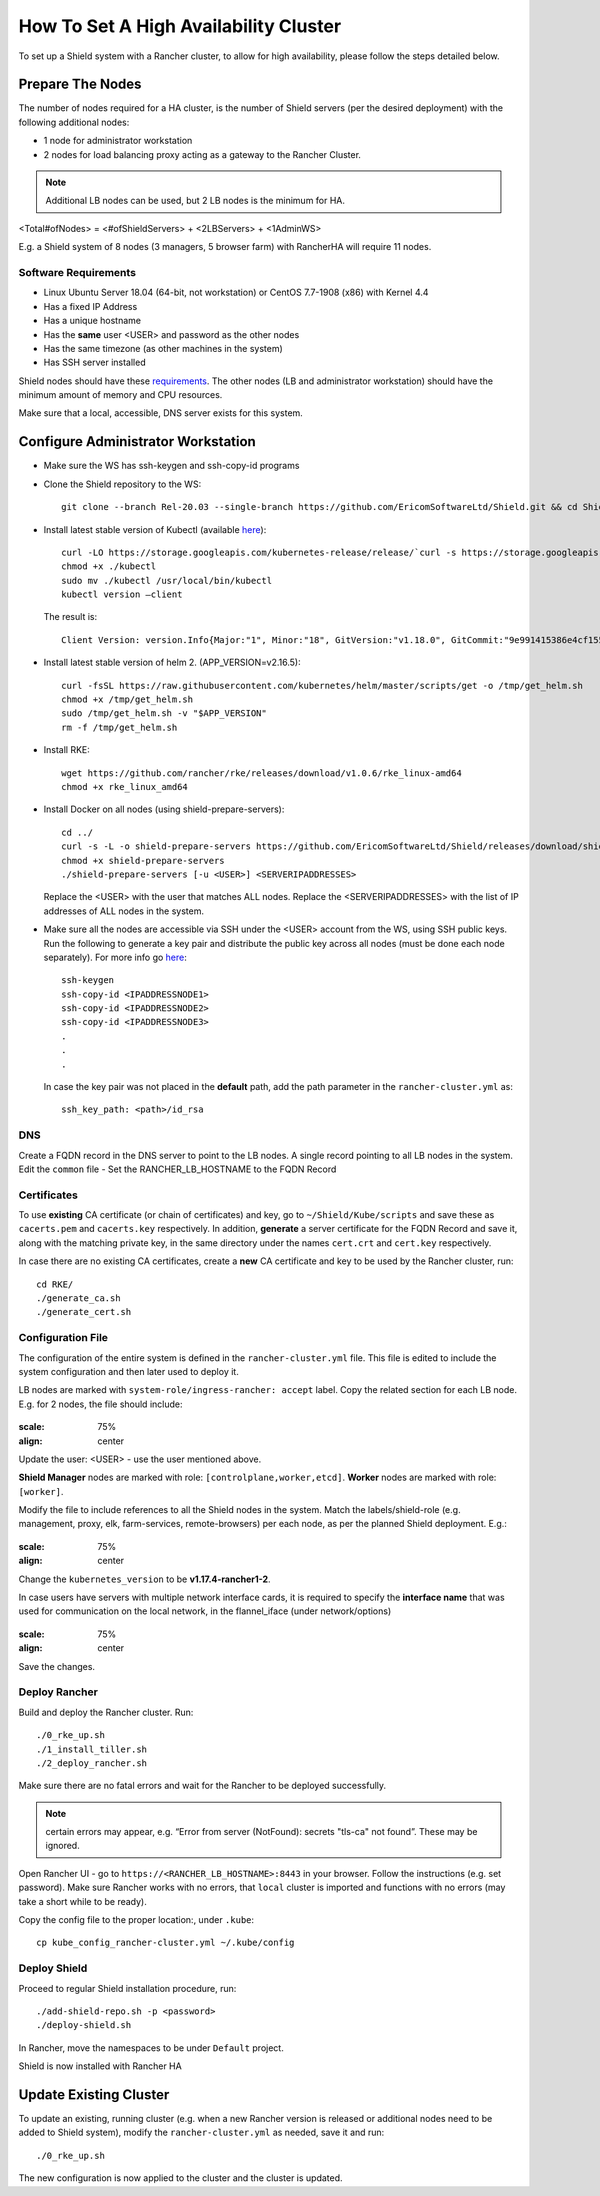 **************************************
How To Set A High Availability Cluster
**************************************

To set up a Shield system with a Rancher cluster, to allow for high availability, please follow the steps detailed below.

Prepare The Nodes
=================

The number of nodes required for a HA cluster, is the number of Shield servers (per the desired deployment) with the following additional nodes:

*   1 node for administrator workstation
*   2 nodes for load balancing proxy acting as a gateway to the Rancher Cluster. 

.. note:: Additional LB nodes can be used, but 2 LB nodes is the minimum for HA.

<Total#ofNodes> = <#ofShieldServers> + <2LBServers> + <1AdminWS>

E.g. a Shield system of 8 nodes (3 managers, 5 browser farm) with RancherHA will require 11 nodes.

Software Requirements
---------------------

*   Linux Ubuntu Server 18.04 (64-bit, not workstation) or CentOS 7.7-1908 (x86) with Kernel 4.4
*   Has a fixed IP Address
*   Has a unique hostname
*   Has the **same** user <USER> and password as the other nodes
*   Has the same timezone (as other machines in the system)
*   Has SSH server installed

Shield nodes should have these `requirements <requirements.html>`_.
The other nodes (LB and administrator workstation) should have the minimum amount of memory and CPU resources.

Make sure that a local, accessible, DNS server exists for this system.

Configure Administrator Workstation
===================================

*   Make sure the WS has ssh-keygen and ssh-copy-id programs

*   Clone the Shield repository to the WS::

        git clone --branch Rel-20.03 --single-branch https://github.com/EricomSoftwareLtd/Shield.git && cd Shield/Kube/scripts/RKE

*   Install latest stable version of Kubectl (available `here <https://kubernetes.io/docs/tasks/tools/install-kubectl/#install-kubectl-on-linux>`_)::

        curl -LO https://storage.googleapis.com/kubernetes-release/release/`curl -s https://storage.googleapis.com/kubernetes-release/release/stable.txt`/bin/linux/amd64/kubectl
        chmod +x ./kubectl
        sudo mv ./kubectl /usr/local/bin/kubectl
        kubectl version –client
    
    The result is::
    
        Client Version: version.Info{Major:"1", Minor:"18", GitVersion:"v1.18.0", GitCommit:"9e991415386e4cf155a24b1da15becaa390438d8", GitTreeState:"clean", BuildDate:"2020-03-25T14:58:59Z", GoVersion:"go1.13.8", Compiler:"gc", Platform:"linux/amd64"}

*   Install latest stable version of helm 2. (APP_VERSION=v2.16.5)::

        curl -fsSL https://raw.githubusercontent.com/kubernetes/helm/master/scripts/get -o /tmp/get_helm.sh
        chmod +x /tmp/get_helm.sh
        sudo /tmp/get_helm.sh -v "$APP_VERSION"
        rm -f /tmp/get_helm.sh

*   Install RKE::

        wget https://github.com/rancher/rke/releases/download/v1.0.6/rke_linux-amd64
        chmod +x rke_linux_amd64

*   Install Docker on all nodes (using shield-prepare-servers)::

        cd ../
        curl -s -L -o shield-prepare-servers https://github.com/EricomSoftwareLtd/Shield/releases/download/shield-prepare-servers-Rel-20.03/shield-prepare-servers
        chmod +x shield-prepare-servers
        ./shield-prepare-servers [-u <USER>] <SERVERIPADDRESSES>

    Replace the <USER> with the user that matches ALL nodes. Replace the <SERVERIPADDRESSES> with the list of IP addresses of ALL nodes in the system.


*   Make sure all the nodes are accessible via SSH under the <USER> account from the WS, using SSH public keys. Run the following to generate a key pair and distribute the public key across all nodes (must be done each node separately). For more info go `here <http://manpages.ubuntu.com/manpages/bionic/man1/ssh-copy-id.1.html>`_::

        ssh-keygen 
        ssh-copy-id <IPADDRESSNODE1>
        ssh-copy-id <IPADDRESSNODE2>
        ssh-copy-id <IPADDRESSNODE3>
        .
        .
        .

    In case the key pair was not placed in the **default** path, add the path parameter in the ``rancher-cluster.yml`` as::

        ssh_key_path: <path>/id_rsa

DNS
---

Create a FQDN record in the DNS server to point to the LB nodes. A single record pointing to all LB nodes in the system. 
Edit the ``common`` file - Set the RANCHER_LB_HOSTNAME to the FQDN Record

Certificates
------------

To use **existing** CA certificate (or chain of certificates) and key, go to ``~/Shield/Kube/scripts`` and save these as ``cacerts.pem`` and ``cacerts.key`` respectively. 
In addition, **generate** a server certificate for the FQDN Record and save it, along with the matching private key, in the same directory under the names ``cert.crt`` and ``cert.key`` respectively. 
    
In case there are no existing CA certificates, create a **new** CA certificate and key to be used by the Rancher cluster, run::
    
    cd RKE/
    ./generate_ca.sh
    ./generate_cert.sh 

Configuration File
------------------

The configuration of the entire system is defined in the ``rancher-cluster.yml`` file. This file is edited to include the system configuration and then later used to deploy it.

LB nodes are marked with ``system-role/ingress-rancher: accept`` label. Copy the related section for each LB node. E.g. for 2 nodes, the file should include:

.. figure:: images/ranchercluster1.png	
:scale: 75%
:align: center

Update the user: <USER> - use the user mentioned above. 

**Shield Manager** nodes are marked with role: ``[controlplane,worker,etcd]``. 
**Worker** nodes are marked with role: ``[worker]``. 
    
Modify the file to include references to all the Shield nodes in the system. Match the labels/shield-role (e.g. management, proxy, elk, farm-services, remote-browsers) per each 
node, as per the planned Shield deployment. E.g.:

.. figure:: images/ranchercluster2.png	
:scale: 75%
:align: center

Change the ``kubernetes_version`` to be **v1.17.4-rancher1-2**. 
    
In case users have servers with multiple network interface cards, it is required to specify the **interface name** that was used for communication on the local network, 
in the flannel_iface (under network/options)

.. figure:: images/ranchercluster3.png	
:scale: 75%
:align: center
    
Save the changes.
    

Deploy Rancher
--------------

Build and deploy the Rancher cluster. Run::

    ./0_rke_up.sh
    ./1_install_tiller.sh
    ./2_deploy_rancher.sh

Make sure there are no fatal errors and wait for the Rancher to be deployed successfully. 
    
.. note:: certain errors may appear, e.g. “Error from server (NotFound): secrets "tls-ca" not found”. These may be ignored.

Open Rancher UI - go to ``https://<RANCHER_LB_HOSTNAME>:8443`` in your browser. Follow the instructions (e.g. set password). Make sure Rancher works with no errors, that 
``local`` cluster is imported and functions with no errors (may take a short while to be ready).

Copy the config file to the proper location:, under ``.kube``::

    cp kube_config_rancher-cluster.yml ~/.kube/config


Deploy Shield
-------------

Proceed to regular Shield installation procedure, run::

    ./add-shield-repo.sh -p <password>
    ./deploy-shield.sh

In Rancher, move the namespaces to be under ``Default`` project.
    
Shield is now installed with Rancher HA


Update Existing Cluster
=======================

To update an existing, running cluster (e.g. when a new Rancher version is released or additional nodes need to be added to Shield system), modify the ``rancher-cluster.yml`` 
as needed, save it and run::

    ./0_rke_up.sh

The new configuration is now applied to the cluster and the cluster is updated.
